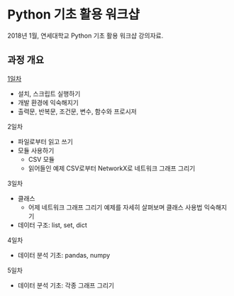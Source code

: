 * Python 기초 활용 워크샵

2018년 1월, 연세대학교 Python 기초 활용 워크샵 강의자료.


** 과정 개요

[[file:day-1.org][1일차]]

 - 설치, 스크립트 실행하기
 - 개발 환경에 익숙해지기
 - 출력문, 반복문, 조건문, 변수, 함수와 프로시저

2일차

 - 파일로부터 읽고 쓰기
 - 모듈 사용하기
   - CSV 모듈
   - 읽어들인 예제 CSV로부터 NetworkX로 네트워크 그래프 그리기

3일차

 - 클래스
   - 어제 네트워크 그래프 그리기 예제를 자세히 살펴보며 클래스 사용법 익숙해지기
 - 데이터 구조: list, set, dict

4일차

 - 데이터 분석 기초: pandas, numpy


5일차

 - 데이터 분석 기초: 각종 그래프 그리기


